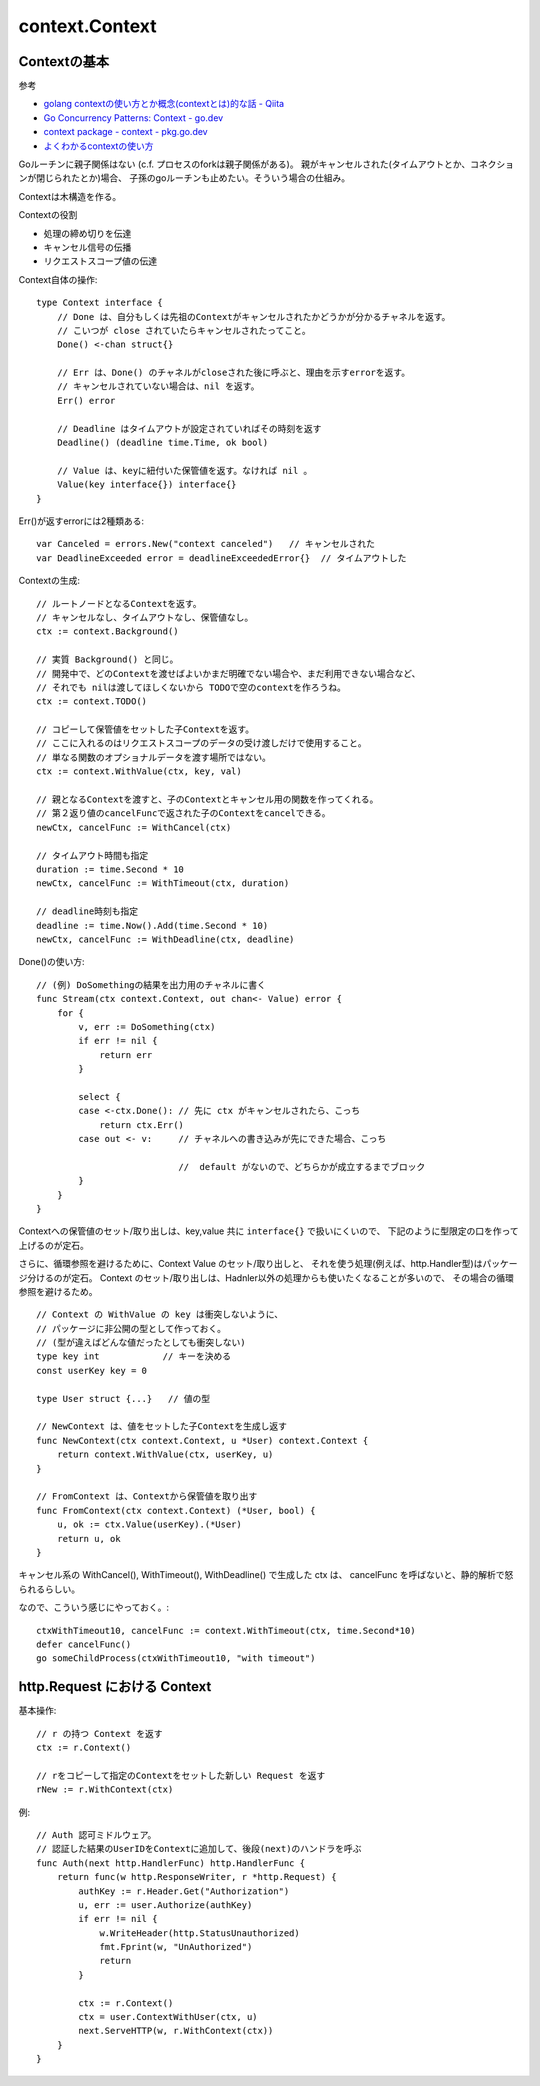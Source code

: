 ###################################
context.Context
###################################

Contextの基本
=======================

参考

- `golang contextの使い方とか概念(contextとは)的な話 - Qiita <https://qiita.com/marnie_ms4/items/985d67c4c1b29e11fffc>`__
- `Go Concurrency Patterns: Context - go.dev <https://go.dev/blog/context>`__
- `context package - context - pkg.go.dev <https://pkg.go.dev/context@master>`__
- `よくわかるcontextの使い方 <https://zenn.dev/hsaki/books/golang-context>`__


Goルーチンに親子関係はない (c.f. プロセスのforkは親子関係がある)。
親がキャンセルされた(タイムアウトとか、コネクションが閉じられたとか)場合、
子孫のgoルーチンも止めたい。そういう場合の仕組み。

Contextは木構造を作る。

Contextの役割

- 処理の締め切りを伝達
- キャンセル信号の伝播
- リクエストスコープ値の伝達


Context自体の操作::

    type Context interface {
        // Done は、自分もしくは先祖のContextがキャンセルされたかどうかが分かるチャネルを返す。
        // こいつが close されていたらキャンセルされたってこと。
        Done() <-chan struct{}

        // Err は、Done() のチャネルがcloseされた後に呼ぶと、理由を示すerrorを返す。
        // キャンセルされていない場合は、nil を返す。
        Err() error

        // Deadline はタイムアウトが設定されていればその時刻を返す
        Deadline() (deadline time.Time, ok bool)

        // Value は、keyに紐付いた保管値を返す。なければ nil 。
        Value(key interface{}) interface{}
    }

Err()が返すerrorには2種類ある::

    var Canceled = errors.New("context canceled")   // キャンセルされた
    var DeadlineExceeded error = deadlineExceededError{}  // タイムアウトした




Contextの生成::

    // ルートノードとなるContextを返す。
    // キャンセルなし、タイムアウトなし、保管値なし。
    ctx := context.Background()

    // 実質 Background() と同じ。
    // 開発中で、どのContextを渡せばよいかまだ明確でない場合や、まだ利用できない場合など、
    // それでも nilは渡してほしくないから TODOで空のcontextを作ろうね。
    ctx := context.TODO()

    // コピーして保管値をセットした子Contextを返す。
    // ここに入れるのはリクエストスコープのデータの受け渡しだけで使用すること。
    // 単なる関数のオプショナルデータを渡す場所ではない。
    ctx := context.WithValue(ctx, key, val)

    // 親となるContextを渡すと、子のContextとキャンセル用の関数を作ってくれる。
    // 第２返り値のcancelFuncで返された子のContextをcancelできる。
    newCtx, cancelFunc := WithCancel(ctx)

    // タイムアウト時間も指定
    duration := time.Second * 10
    newCtx, cancelFunc := WithTimeout(ctx, duration)

    // deadline時刻も指定
    deadline := time.Now().Add(time.Second * 10)
    newCtx, cancelFunc := WithDeadline(ctx, deadline)


Done()の使い方::

    // (例) DoSomethingの結果を出力用のチャネルに書く
    func Stream(ctx context.Context, out chan<- Value) error {
        for {
            v, err := DoSomething(ctx)
            if err != nil {
                return err
            }

            select {
            case <-ctx.Done(): // 先に ctx がキャンセルされたら、こっち
                return ctx.Err()
            case out <- v:     // チャネルへの書き込みが先にできた場合、こっち

                               //  default がないので、どちらかが成立するまでブロック
            }
        }
    }



Contextへの保管値のセット/取り出しは、key,value 共に ``interface{}`` で扱いにくいので、
下記のように型限定の口を作って上げるのが定石。

さらに、循環参照を避けるために、Context Value のセット/取り出しと、
それを使う処理(例えば、http.Handler型)はパッケージ分けるのが定石。
Context のセット/取り出しは、Hadnler以外の処理からも使いたくなることが多いので、
その場合の循環参照を避けるため。

::

    // Context の WithValue の key は衝突しないように、
    // パッケージに非公開の型として作っておく。
    // (型が違えばどんな値だったとしても衝突しない)
    type key int            // キーを決める
    const userKey key = 0

    type User struct {...}   // 値の型

    // NewContext は、値をセットした子Contextを生成し返す
    func NewContext(ctx context.Context, u *User) context.Context {
        return context.WithValue(ctx, userKey, u)
    }
    
    // FromContext は、Contextから保管値を取り出す
    func FromContext(ctx context.Context) (*User, bool) {
        u, ok := ctx.Value(userKey).(*User)
        return u, ok
    }


キャンセル系の WithCancel(), WithTimeout(), WithDeadline() で生成した ctx は、
cancelFunc を呼ばないと、静的解析で怒られるらしい。

なので、こういう感じにやっておく。::

    ctxWithTimeout10, cancelFunc := context.WithTimeout(ctx, time.Second*10)
    defer cancelFunc()
    go someChildProcess(ctxWithTimeout10, "with timeout")





http.Request における Context
======================================


基本操作::

    // r の持つ Context を返す
    ctx := r.Context()

    // rをコピーして指定のContextをセットした新しい Request を返す
    rNew := r.WithContext(ctx)

例::

    // Auth 認可ミドルウェア。
    // 認証した結果のUserIDをContextに追加して、後段(next)のハンドラを呼ぶ
    func Auth(next http.HandlerFunc) http.HandlerFunc {
        return func(w http.ResponseWriter, r *http.Request) {
            authKey := r.Header.Get("Authorization")
            u, err := user.Authorize(authKey)
            if err != nil {
                w.WriteHeader(http.StatusUnauthorized)
                fmt.Fprint(w, "UnAuthorized")
                return
            }

            ctx := r.Context()
            ctx = user.ContextWithUser(ctx, u)
            next.ServeHTTP(w, r.WithContext(ctx))
        }
    }

